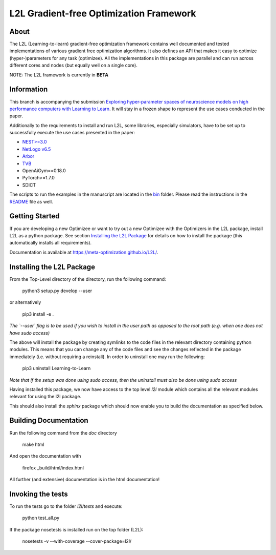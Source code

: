 L2L Gradient-free Optimization Framework
++++++++++++++++++++++++++++++++++++++++

.. image:: https://travis-ci.org/Meta-optimization/L2L.svg?branch=master
    :target: https://travis-ci.org/Meta-optimization/L2L

.. image:: https://coveralls.io/repos/github/Meta-optimization/L2L/badge.svg?branch=master
    :target: https://coveralls.io/github/Meta-optimization/L2L?branch=master


About
*****

The L2L (Learning-to-learn) gradient-free optimization framework contains well documented and tested implementations of various gradient free optimization algorithms. It also defines an API that makes it easy to optimize (hyper-)parameters for any task (optimizee). All the implementations in this package are parallel and can run across different cores and nodes (but equally well on a single core).

NOTE: The L2L framework is currently in **BETA**

Information
***********
This branch is accompanying the submission `Exploring hyper-parameter spaces of neuroscience models on high performance computers with Learning to Learn <https://arxiv.org/abs/2202.13822>`_. It will stay in a frozen shape to represent the use cases conducted in the paper.

Additionally to the requirements to install and run L2L, some libraries, especially simulators, have to be set up to successfully execute the use cases presented in the paper:

- `NEST>=3.0 <https://nest-simulator.readthedocs.io/en/v3.0/>`_
- `NetLogo v6.5 <https://ccl.northwestern.edu/netlogo/>`_
- `Arbor <https://arbor-sim.org/>`_
- `TVB <https://docs.thevirtualbrain.org/>`_
- OpenAiGym==0.18.0
- PyTorch>=1.7.0
- SDICT

The scripts to run the examples in the manuscript are located in the `bin <https://github.com/Meta-optimization/L2L/tree/frontiers_submission/bin>`_ folder. Please read the instructions in the `README <https://github.com/Meta-optimization/L2L/blob/frontiers_submission/bin/README.md>`_ file as well.

Getting Started
***************

If you are developing a new Optimizee or want to try out a new Optimizee with the Optimizers in the L2L package, install
L2L as a python package. See section `Installing the L2L Package`_ for details on how to install the package (this
automatically installs all requirements).

Documentation is available at `<https://meta-optimization.github.io/L2L/>`_.


Installing the L2L Package
**************************

From the Top-Level directory of the directory, run the following command:

    python3 setup.py develop --user
    
or alternatively 
    
    pip3 install -e . 

*The `--user` flag is to be used if you wish to install in the user path as opposed
to the root path (e.g. when one does not have sudo access)*

The above will install the package by creating symlinks to the code files in the
relevant directory containing python modules. This means that you can change any
of the code files and see the changes reflected in the package immediately (i.e.
without requiring a reinstall). In order to uninstall one may run the following:

    pip3 uninstall Learning-to-Learn

*Note that if the setup was done using sudo access, then the uninstall must also
be done using sudo access*

Having installed this package, we now have access to the top level `l2l` module
which contains all the relevant modules relevant for using the l2l package.

This should also install the `sphinx` package which should now enable you to build
the documentation as specified below.


Building Documentation
**********************
Run the following command from the `doc` directory

    make html

And open the documentation with

   firefox _build/html/index.html

All further (and extensive) documentation is in the html documentation!


Invoking the tests
******************

To run the tests go to the folder `l2l/tests` and execute: 

    python test_all.py
    
If the package nosetests is installed run on the top folder (L2L):

     nosetests -v --with-coverage --cover-package=l2l/

